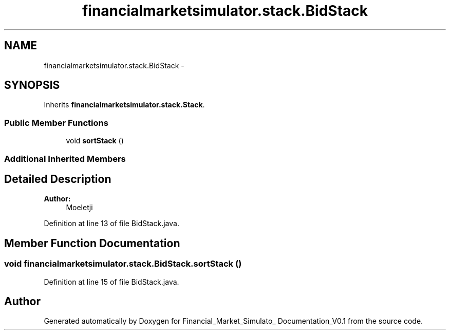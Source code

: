 .TH "financialmarketsimulator.stack.BidStack" 3 "Fri Jun 27 2014" "Financial_Market_Simulato_ Documentation_V0.1" \" -*- nroff -*-
.ad l
.nh
.SH NAME
financialmarketsimulator.stack.BidStack \- 
.SH SYNOPSIS
.br
.PP
.PP
Inherits \fBfinancialmarketsimulator\&.stack\&.Stack\fP\&.
.SS "Public Member Functions"

.in +1c
.ti -1c
.RI "void \fBsortStack\fP ()"
.br
.in -1c
.SS "Additional Inherited Members"
.SH "Detailed Description"
.PP 

.PP
\fBAuthor:\fP
.RS 4
Moeletji 
.RE
.PP

.PP
Definition at line 13 of file BidStack\&.java\&.
.SH "Member Function Documentation"
.PP 
.SS "void financialmarketsimulator\&.stack\&.BidStack\&.sortStack ()"

.PP
Definition at line 15 of file BidStack\&.java\&.

.SH "Author"
.PP 
Generated automatically by Doxygen for Financial_Market_Simulato_ Documentation_V0\&.1 from the source code\&.
